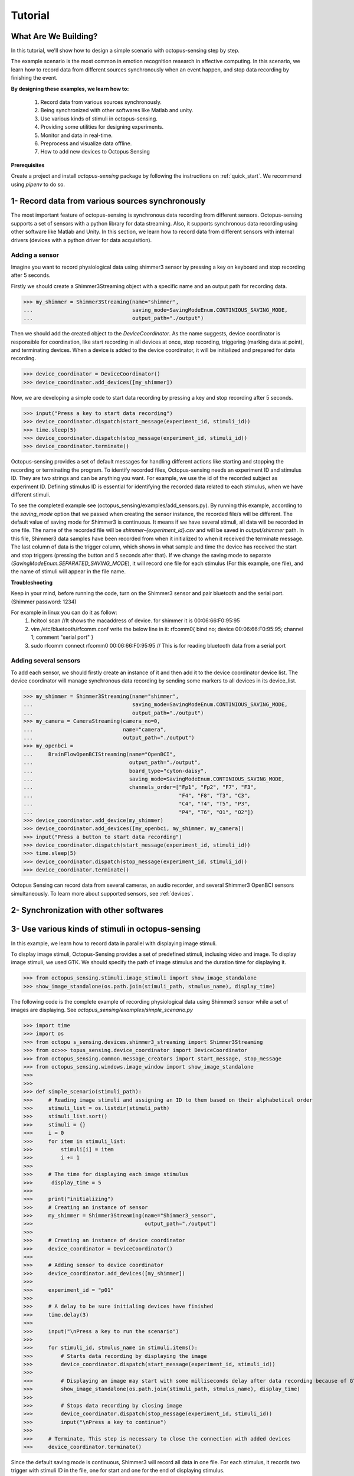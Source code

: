 .. _tutorial:

*************
Tutorial
*************


What Are We Building?
----------------------

In this tutorial, we'll show how to design a simple scenario with octopus-sensing step by step.

The example scenario is the most common in emotion recognition research in affective computing. In this scenario, we learn how to record data from different sources synchronously when an event happen, and stop data recording by finishing the event. 

**By designing these examples, we learn how to:**

    1. Record data from various sources synchronously.
    2. Being synchronized with other softwares like Matlab and unity.
    3. Use various kinds of stimuli in octopus-sensing.
    4. Providing some utilities for designing experiments. 
    5. Monitor and data in real-time.
    6. Preprocess and visualize data offline.
    7. How to add new devices to Octopus Sensing

**Prerequisites**

Create a project and install `octopus-sensing` package by following the instructions on :ref:`quick_start`. We recommend using `pipenv` to do so.

1- Record data from various sources synchronously
-------------------------------------------------
The most important feature of octopus-sensing is synchronous data recording from different sensors.
Octopus-sensing supports a set of sensors with a python library for data streaming. 
Also, it supports synchronous data recording using other software like Matlab and Unity.
In this section, we learn how to record data from different sensors with internal drivers
(devices with a python driver for data acquisition).

Adding a sensor
""""""""""""""""
Imagine you want to record physiological data using shimmer3 sensor by pressing a key on keyboard
and stop recording after 5 seconds.

Firstly we should create a Shimmer3Streaming object with a specific name and an output path for recording data.

>>> my_shimmer = Shimmer3Streaming(name="shimmer",
...                                saving_mode=SavingModeEnum.CONTINIOUS_SAVING_MODE,
...                                output_path="./output")

Then we should add the created object to the `DeviceCoordinator`. As the name suggests, device coordinator is responsible for coordination, like start recording in all devices at once, stop recording, triggering (marking data at point), and terminating devices. When a device is added to the device coordinator, it will be initialized and prepared for data recording.

>>> device_coordinator = DeviceCoordinator()
>>> device_coordinator.add_devices([my_shimmer])

Now, we are developing a simple code to start data recording by pressing a key and stop recording after 5 seconds.

>>> input("Press a key to start data recording")
>>> device_coordinator.dispatch(start_message(experiment_id, stimuli_id))
>>> time.sleep(5)
>>> device_coordinator.dispatch(stop_message(experiment_id, stimuli_id))
>>> device_coordinator.terminate()

Octopus-sensing provides a set of default messages for handling different actions like 
starting and stopping the recording or terminating the program. 
To identify recorded files, Octopus-sensing needs an experiment ID and stimulus ID.
They are two strings and can be anything you want.
For example, we use the id of the recorded subject as experiment ID. 
Defining stimulus ID is essential for identifying the recorded data related to each stimulus,
when we have different stimuli.

To see the completed example see (octopus_sensing/examples/add_sensors.py).
By running this example, according to the `saving_mode` option that we passed when creating the sensor instance,
the recorded file/s will be different. The default value of saving mode for Shimmer3 is continuous.
It means if we have several stimuli, all data will be recorded in one file.
The name of the recorded file will be `shimmer-{experiment_id}.csv` and will be saved in `output/shimmer` path. In this file, Shimmer3 data samples have been recorded from when it initialized to when it received the terminate message. The last column of data is the trigger column, which shows in what sample and time the device has received the start and stop triggers (pressing the button and 5 seconds after that). If we change the saving mode to separate (`SavingModeEnum.SEPARATED_SAVING_MODE`), it will record one file for each stimulus (For this example, one file), and the name of stimuli will appear in the file name.

**Troubleshooting**

Keep in your mind, before running the code, turn on the Shimmer3 sensor and pair bluetooth and the serial port.
(Shimmer password: 1234)

For example in linux you can do it as follow:
    1. hcitool scan   //It shows the macaddress of device. for shimmer it is 00:06:66:F0:95:95
    2. vim /etc/bluetooth/rfcomm.conf write the below line in it: rfcomm0{ bind no; device 00:06:66:F0:95:95; channel 1; comment "serial port" } 
    3. sudo rfcomm connect rfcomm0 00:06:66:F0:95:95 // This is for reading bluetooth data from a serial port

Adding several sensors
""""""""""""""""""""""

To add each sensor, we should firstly create an instance of it and then add it to the device coordinator device list.
The device coordinator will manage synchronous data recording by sending some markers to all devices in its device_list.

>>> my_shimmer = Shimmer3Streaming(name="shimmer",
...                                saving_mode=SavingModeEnum.CONTINIOUS_SAVING_MODE,
...                                output_path="./output")
>>> my_camera = CameraStreaming(camera_no=0,
...                             name="camera",
...                             output_path="./output")
>>> my_openbci =
...     BrainFlowOpenBCIStreaming(name="OpenBCI",
...                               output_path="./output",
...                               board_type="cyton-daisy",
...                               saving_mode=SavingModeEnum.CONTINIOUS_SAVING_MODE,
...                               channels_order=["Fp1", "Fp2", "F7", "F3", 
...                                               "F4", "F8", "T3", "C3",
...                                               "C4", "T4", "T5", "P3", 
...                                               "P4", "T6", "O1", "O2"])
>>> device_coordinator.add_device(my_shimmer)
>>> device_coordinator.add_devices([my_openbci, my_shimmer, my_camera])
>>> input("Press a button to start data recording")
>>> device_coordinator.dispatch(start_message(experiment_id, stimuli_id))
>>> time.sleep(5)
>>> device_coordinator.dispatch(stop_message(experiment_id, stimuli_id))
>>> device_coordinator.terminate()

Octopus Sensing can record data from several cameras, an audio recorder, and several Shimmer3 OpenBCI sensors simultaneously.
To learn more about supported sensors, see :ref:`devices`.

2- Synchronization with other softwares
---------------------------------------


3- Use various kinds of stimuli in octopus-sensing
--------------------------------------------------
In this example, we learn how to record data in parallel with displaying image stimuli.

To display image stimuli, Octopus-Sensing provides a set of predefined stimuli, inclusing video and image.
To display image stimuli, we used GTK. We should specify the path of image stimulus and the duration time
for displaying it.


>>> from octopus_sensing.stimuli.image_stimuli import show_image_standalone
>>> show_image_standalone(os.path.join(stimuli_path, stmulus_name), display_time)

The following code is the complete example of recording physiological data using Shimmer3
sensor while a set of images are displaying. See `octopus_sensing/examples/simple_scenario.py`

>>> import time
>>> import os
>>> from octopu s_sensing.devices.shimmer3_streaming import Shimmer3Streaming
>>> from oc>>> topus_sensing.device_coordinator import DeviceCoordinator
>>> from octopus_sensing.common.message_creators import start_message, stop_message
>>> from octopus_sensing.windows.image_window import show_image_standalone
>>> 
>>> 
>>> def simple_scenario(stimuli_path):
>>>     # Reading image stimuli and assigning an ID to them based on their alphabetical order
>>>     stimuli_list = os.listdir(stimuli_path)
>>>     stimuli_list.sort()
>>>     stimuli = {}
>>>     i = 0
>>>     for item in stimuli_list:
>>>         stimuli[i] = item
>>>         i += 1
>>> 
>>>     # The time for displaying each image stimulus
>>>      display_time = 5
>>> 
>>>     print("initializing")
>>>     # Creating an instance of sensor
>>>     my_shimmer = Shimmer3Streaming(name="Shimmer3_sensor",
>>>                                    output_path="./output")
>>> 
>>>     # Creating an instance of device coordinator
>>>     device_coordinator = DeviceCoordinator()
>>> 
>>>     # Adding sensor to device coordinator
>>>     device_coordinator.add_devices([my_shimmer])
>>> 
>>>     experiment_id = "p01"
>>> 
>>>     # A delay to be sure initialing devices have finished
>>>     time.delay(3)
>>> 
>>>     input("\nPress a key to run the scenario")
>>> 
>>>     for stimuli_id, stmulus_name in stimuli.items():
>>>         # Starts data recording by displaying the image
>>>         device_coordinator.dispatch(start_message(experiment_id, stimuli_id))
>>> 
>>>         # Displaying an image may start with some milliseconds delay after data recording because of GTK       initialization in show_image_standalone. If this delay is important to you, use other tools for displaying image stimuli
>>>         show_image_standalone(os.path.join(stimuli_path, stmulus_name), display_time)
>>> 
>>>         # Stops data recording by closing image
>>>         device_coordinator.dispatch(stop_message(experiment_id, stimuli_id))
>>>         input("\nPress a key to continue")
>>> 
>>>     # Terminate, This step is necessary to close the connection with added devices
>>>     device_coordinator.terminate()


Since the default saving mode is continuous, Shimmer3 will record all data in one file.
For each stimulus, it records two trigger with stimuli ID in the file, one for start and one for the end 
of displaying stimulus.

4- Utilities for designing experiments
--------------------------------------

5- Monitoring
--------------

6- Preprocess and visualize data offline
----------------------------------------

If you used continuous `saving_mode` and want to split them into several files for processing,
Octopus Sensing provides this feature by adding only one line to the end of the previous example.

>>> from octopus_sensing.preprocessing.preprocess_devices import preprocess_devices
>>> preprocess_devices(device_coordinator,
...                    output_path,
...                    shimmer3_sampling_rate=128,
...                    signal_preprocess=True):

By passing the `DeviceCoordinator` instance to preprocess_devices,
it will apply preprocessing on all added devices that implemented preprocessing. 
For audio and video, we don't need any general preparation. 
But, for OpenBCI and Shimmer3 sensor, it will apply three or two steps according to the passed parameters. 
It will resample the recorded data for Shimmer3 in this example to a sampling rate 128 Hz.
Then it will split data based on start and stop triggers. 
Then, since `signal_preprocess` is True, it will apply bandpass filtering and cleaning noises.
Finally, this data will be recorded in the specified output path and ready to be used for analysis.

7- Adding new devices
----------------------